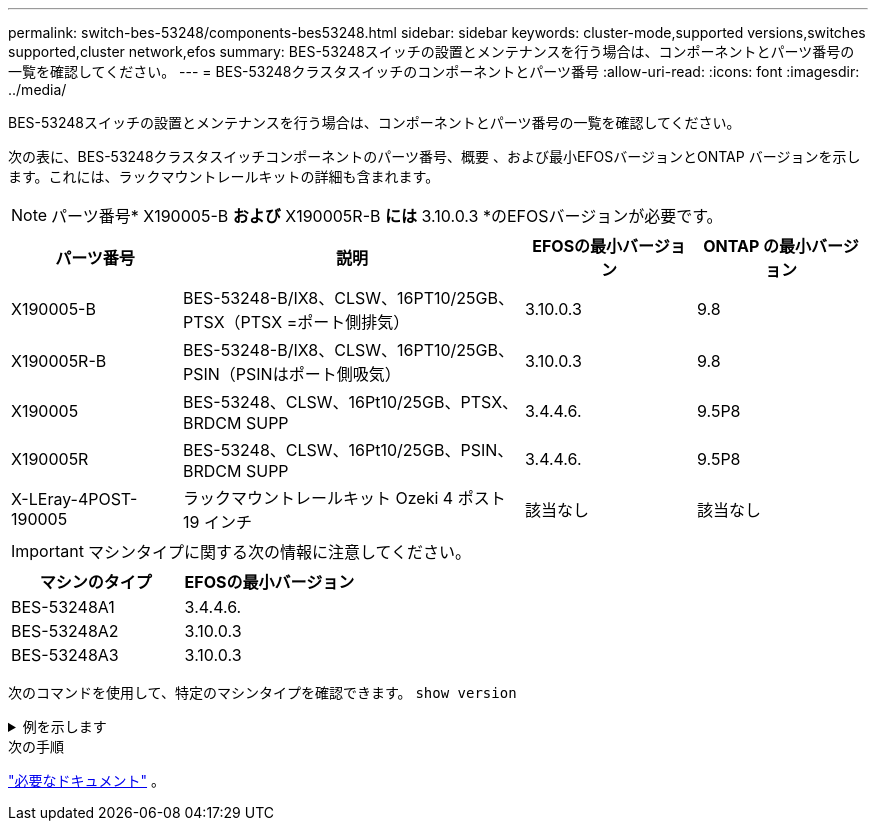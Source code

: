 ---
permalink: switch-bes-53248/components-bes53248.html 
sidebar: sidebar 
keywords: cluster-mode,supported versions,switches supported,cluster network,efos 
summary: BES-53248スイッチの設置とメンテナンスを行う場合は、コンポーネントとパーツ番号の一覧を確認してください。 
---
= BES-53248クラスタスイッチのコンポーネントとパーツ番号
:allow-uri-read: 
:icons: font
:imagesdir: ../media/


[role="lead"]
BES-53248スイッチの設置とメンテナンスを行う場合は、コンポーネントとパーツ番号の一覧を確認してください。

次の表に、BES-53248クラスタスイッチコンポーネントのパーツ番号、概要 、および最小EFOSバージョンとONTAP バージョンを示します。これには、ラックマウントレールキットの詳細も含まれます。


NOTE: パーツ番号* X190005-B *および* X190005R-B *には* 3.10.0.3 *のEFOSバージョンが必要です。

[cols="20,40,20,20"]
|===
| パーツ番号 | 説明 | EFOSの最小バージョン | ONTAP の最小バージョン 


 a| 
X190005-B
 a| 
BES-53248-B/IX8、CLSW、16PT10/25GB、PTSX（PTSX =ポート側排気）
 a| 
3.10.0.3
 a| 
9.8



 a| 
X190005R-B
 a| 
BES-53248-B/IX8、CLSW、16PT10/25GB、PSIN（PSINはポート側吸気）
 a| 
3.10.0.3
 a| 
9.8



 a| 
X190005
 a| 
BES-53248、CLSW、16Pt10/25GB、PTSX、BRDCM SUPP
 a| 
3.4.4.6.
 a| 
9.5P8



 a| 
X190005R
 a| 
BES-53248、CLSW、16Pt10/25GB、PSIN、BRDCM SUPP
 a| 
3.4.4.6.
 a| 
9.5P8



 a| 
X-LEray-4POST-190005
 a| 
ラックマウントレールキット Ozeki 4 ポスト 19 インチ
 a| 
該当なし
 a| 
該当なし

|===

IMPORTANT: マシンタイプに関する次の情報に注意してください。

[cols="50,50"]
|===
| マシンのタイプ | EFOSの最小バージョン 


 a| 
BES-53248A1
| 3.4.4.6. 


 a| 
BES-53248A2
| 3.10.0.3 


 a| 
BES-53248A3
| 3.10.0.3 
|===
次のコマンドを使用して、特定のマシンタイプを確認できます。 `show version`

.例を示します
[%collapsible]
====
[listing, subs="+quotes"]
----
(cs1)# *show version*

Switch: cs1

System Description............................. EFOS, 3.10.0.3, Linux 5.4.2-b4581018, 2016.05.00.07
Machine Type................................... *_BES-53248A3_*
Machine Model.................................. BES-53248
Serial Number.................................. QTWCU225xxxxx
Part Number.................................... 1IX8BZxxxxx
Maintenance Level.............................. a3a
Manufacturer................................... QTMC
Burned In MAC Address.......................... C0:18:50:F4:3x:xx
Software Version............................... 3.10.0.3
Operating System............................... Linux 5.4.2-b4581018
Network Processing Device...................... BCM56873_A0
.
.
.
----
====
.次の手順
link:required-documentation-bes53248.html["必要なドキュメント"] 。
